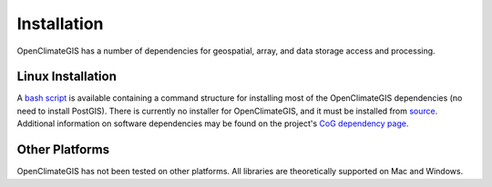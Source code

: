 Installation
============

OpenClimateGIS has a number of dependencies for geospatial, array, and data storage access and processing.

Linux Installation
------------------

A `bash script`_ is available containing a command structure for installing most of the OpenClimateGIS dependencies (no need to install PostGIS). There is currently no installer for OpenClimateGIS, and it must be installed from source_. Additional information on software dependencies may be found on the project's `CoG dependency page`_.

.. _bash script: https://github.com/NCPP/ocgis/blob/master/sh/install_geospatial.sh
.. _source: https://github.com/NCPP/ocgis
.. _CoG dependency page: http://www.earthsystemcog.org/projects/openclimategis/dependencies

Other Platforms
---------------

OpenClimateGIS has not been tested on other platforms. All libraries are theoretically supported on Mac and Windows.
